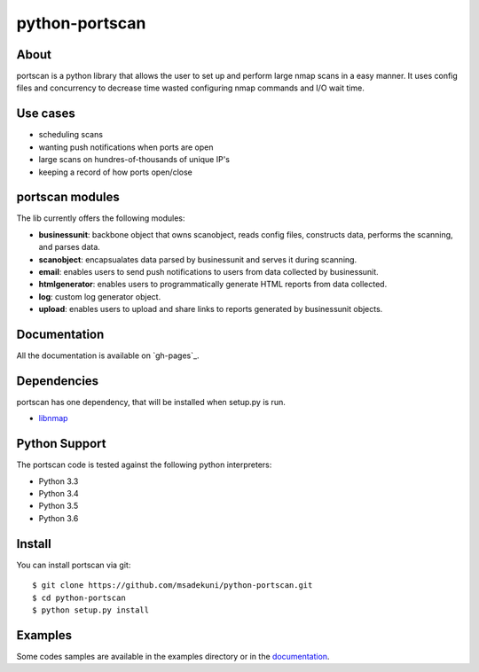 python-portscan
==============


About
-----

portscan is a python library that allows the user to set up and perform large nmap scans in a easy manner. It uses config files and concurrency to decrease time wasted configuring nmap commands and I/O wait time. 

Use cases
---------

- scheduling scans 
- wanting push notifications when ports are open
- large scans on hundres-of-thousands of unique IP's
- keeping a record of how ports open/close

portscan modules
---------------

The lib currently offers the following modules:

- **businessunit**: backbone object that owns scanobject, reads config files, constructs data, performs the scanning, and parses data.
- **scanobject**: encapsualates data parsed by businessunit and serves it during scanning.
- **email**: enables users to send push notifications to users from data collected by businessunit.
- **htmlgenerator**: enables users to programmatically generate HTML reports from data collected.
- **log**: custom log generator object.
- **upload**: enables users to upload and share links to reports generated by businessunit objects.


Documentation
-------------

All the documentation is available on `gh-pages`_. 

Dependencies
------------

portscan has one dependency, that will be installed when setup.py is run.

- `libnmap`_

Python Support
--------------

The portscan code is tested against the following python interpreters:

- Python 3.3
- Python 3.4
- Python 3.5
- Python 3.6

Install
-------

You can install portscan via git::

    $ git clone https://github.com/msadekuni/python-portscan.git
    $ cd python-portscan
    $ python setup.py install

Examples
--------

Some codes samples are available in the examples directory or in the `documentation`_.


.. _read the docs: https://msadekuni.github.io/python-portscan/

.. _documentation: https://msadekuni.github.io/python-portscan/

.. _libnmap: https://github.com/savon-noir/python-libnmap

